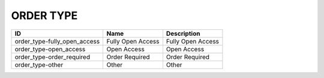 .. _order_type:

ORDER TYPE
==========

============================  =================  =================
ID                            Name               Description
============================  =================  =================
order_type-fully_open_access  Fully Open Access  Fully Open Access
order_type-open_access        Open Access        Open Access
order_type-order_required     Order Required     Order Required
order_type-other              Other              Other
============================  =================  =================